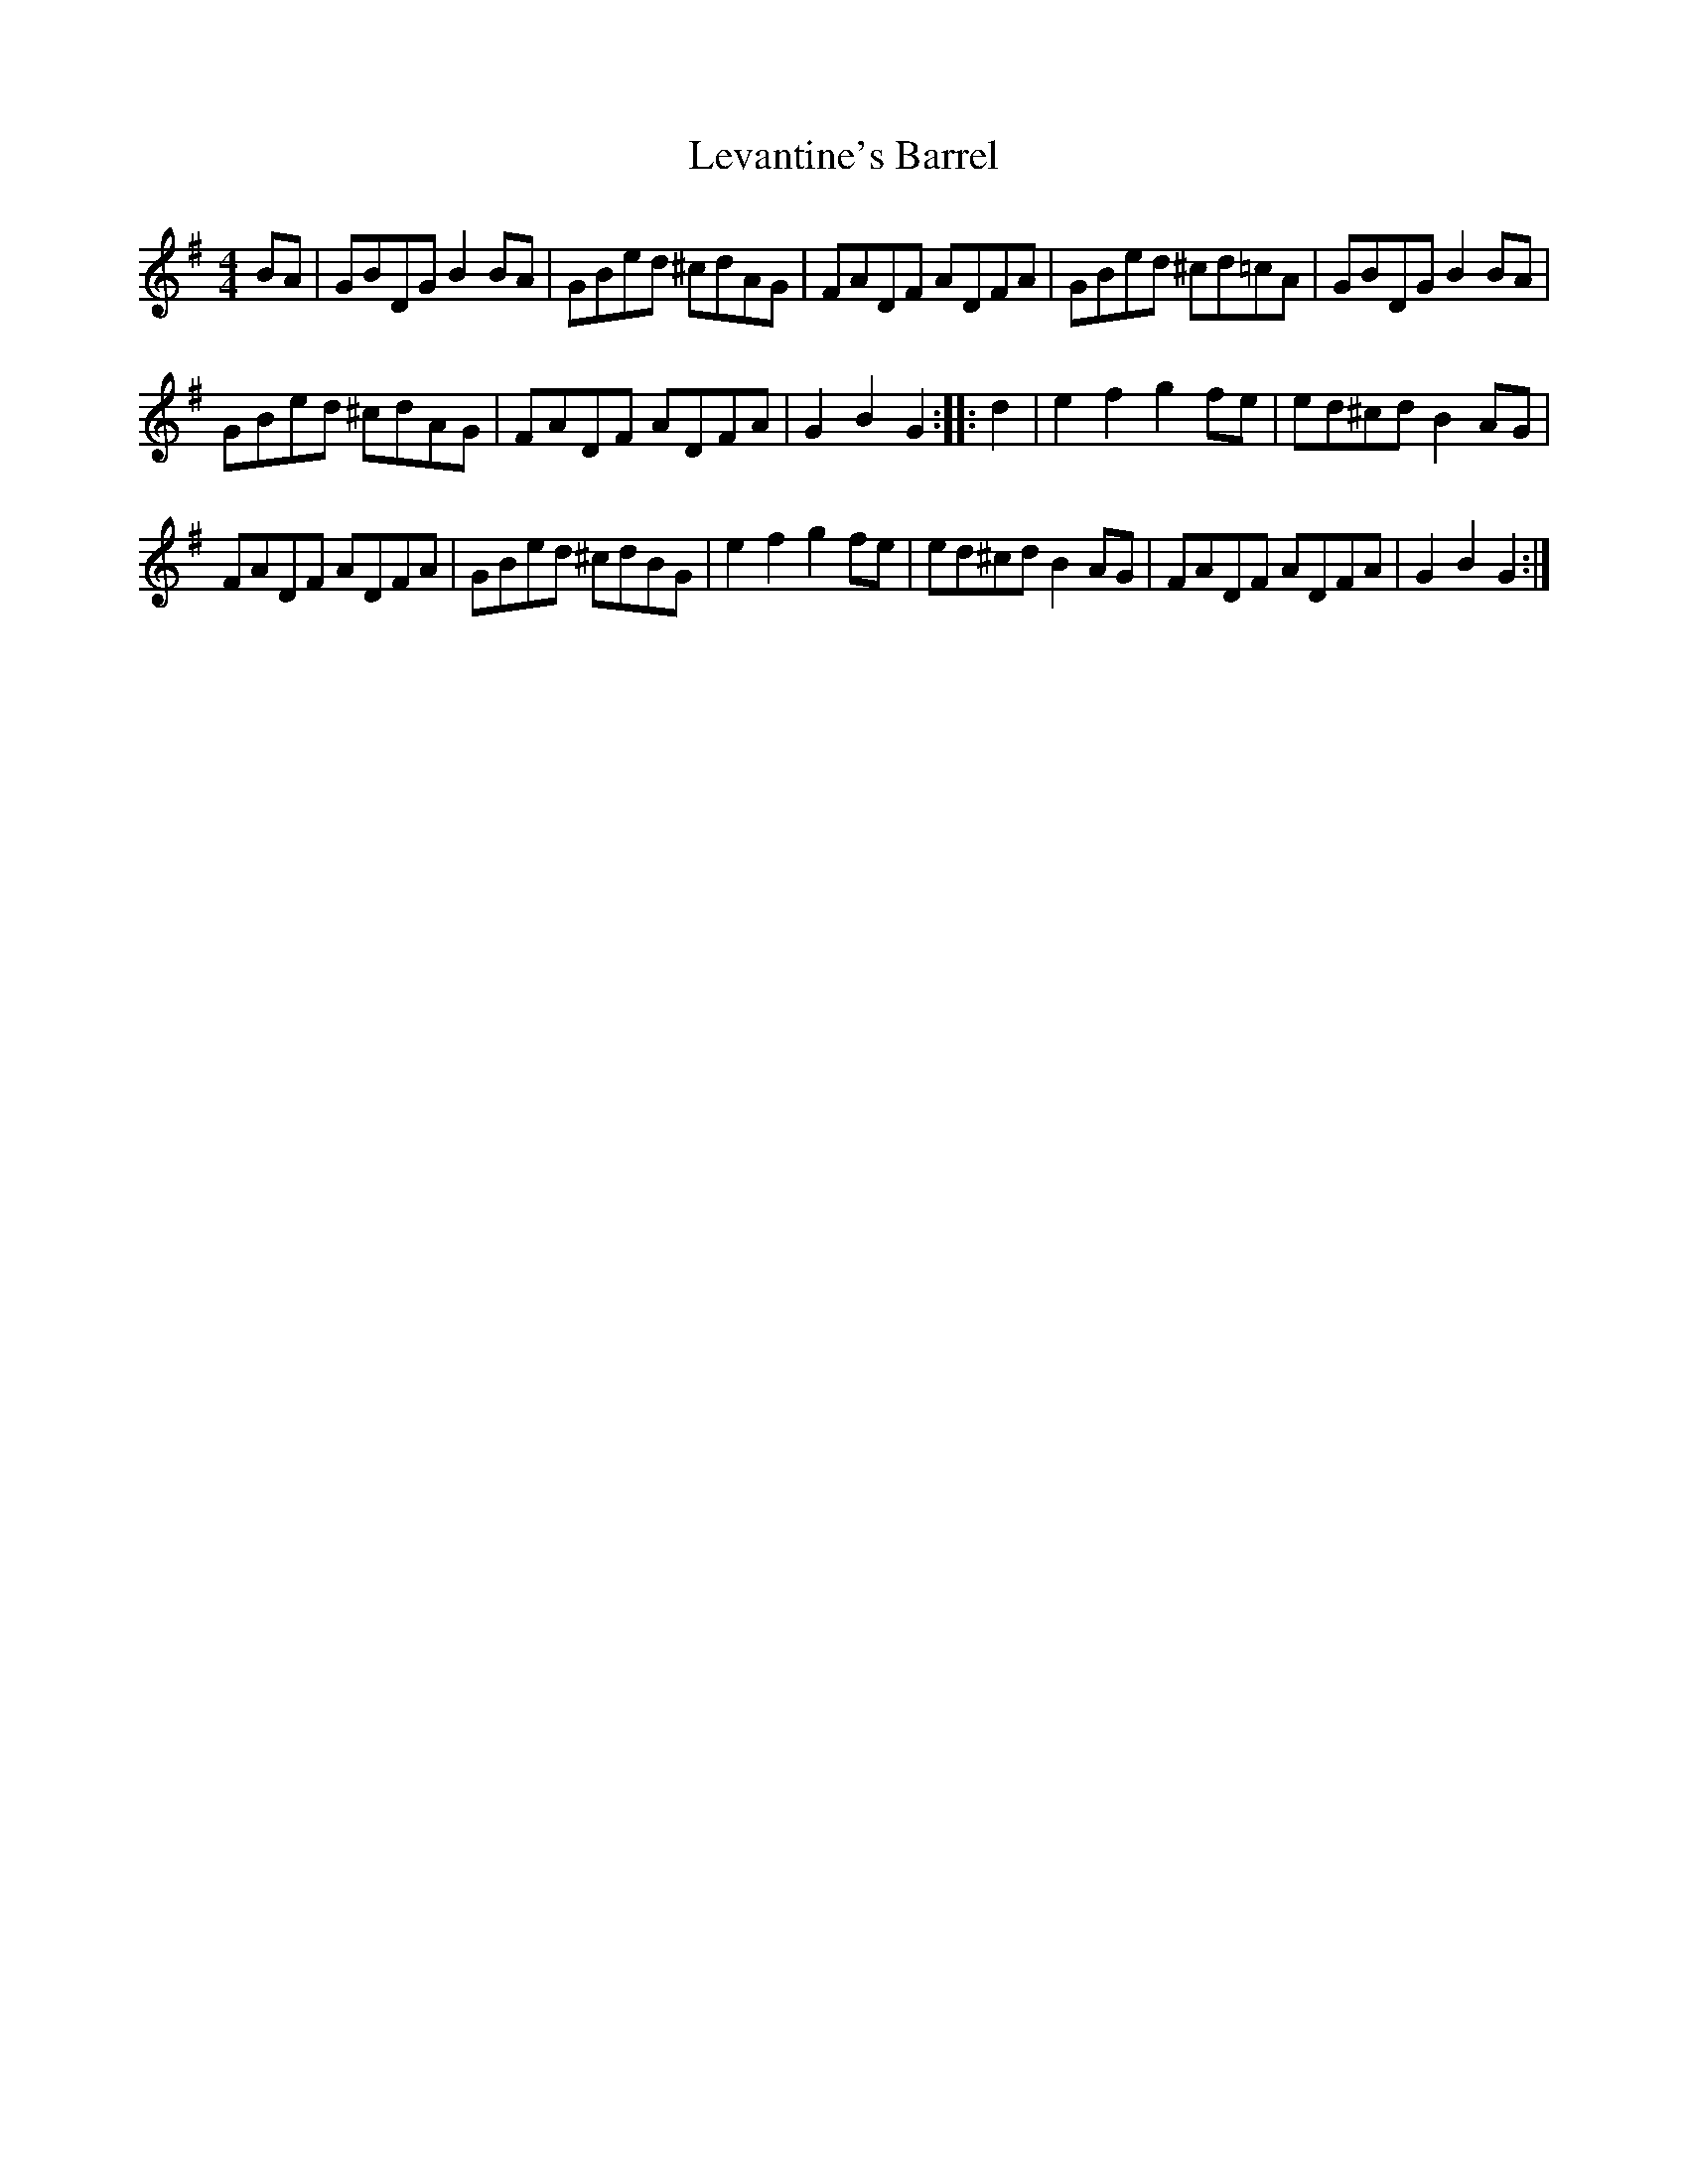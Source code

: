 X: 2
T: Levantine's Barrel
Z: FyfferGuy
S: https://thesession.org/tunes/3493#setting16527
R: barndance
M: 4/4
L: 1/8
K: Gmaj
BA|GBDG B2BA|GBed ^cdAG|FADF ADFA|GBed ^cd=cA|GBDG B2BA|GBed ^cdAG|FADF ADFA|G2B2G2::d2|e2f2 g2fe|ed^cd B2AG|FADF ADFA|GBed ^cdBG|e2f2 g2fe|ed^cd B2AG|FADF ADFA|G2B2G2:|
